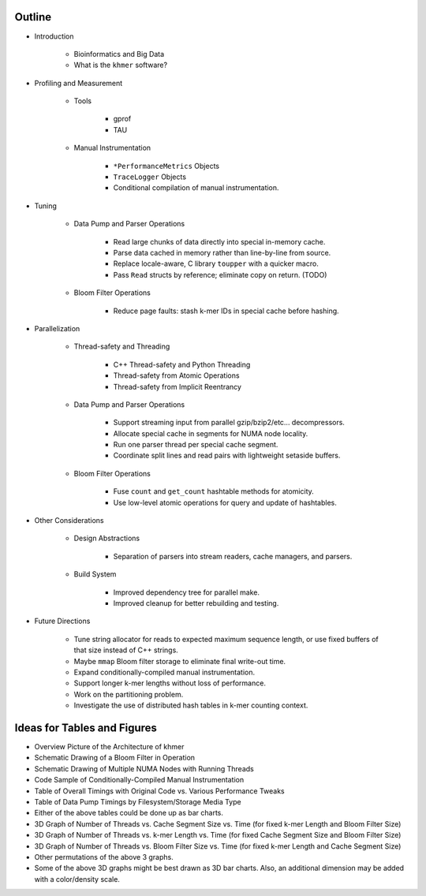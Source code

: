 Outline
=======

* Introduction

   * Bioinformatics and Big Data

   * What is the ``khmer`` software?

* Profiling and Measurement

   * Tools

      * gprof

      * TAU

   * Manual Instrumentation

      * ``*PerformanceMetrics`` Objects

      * ``TraceLogger`` Objects

      * Conditional compilation of manual instrumentation.

* Tuning

   * Data Pump and Parser Operations

      * Read large chunks of data directly into special in-memory cache.

      * Parse data cached in memory rather than line-by-line from source.

      * Replace locale-aware, C library ``toupper`` with a quicker macro.

      * Pass ``Read`` structs by reference; eliminate copy on return. (TODO)

   * Bloom Filter Operations

      * Reduce page faults: stash k-mer IDs in special cache before hashing.

* Parallelization

   * Thread-safety and Threading

      * C++ Thread-safety and Python Threading

      * Thread-safety from Atomic Operations

      * Thread-safety from Implicit Reentrancy

   * Data Pump and Parser Operations

      * Support streaming input from parallel gzip/bzip2/etc... decompressors.

      * Allocate special cache in segments for NUMA node locality.

      * Run one parser thread per special cache segment.

      * Coordinate split lines and read pairs with lightweight setaside buffers.

   * Bloom Filter Operations

      * Fuse ``count`` and ``get_count`` hashtable methods for atomicity.

      * Use low-level atomic operations for query and update of hashtables.

* Other Considerations

   * Design Abstractions

      * Separation of parsers into stream readers, cache managers, and parsers.

   * Build System

      * Improved dependency tree for parallel make.

      * Improved cleanup for better rebuilding and testing.

* Future Directions
   
   * Tune string allocator for reads to expected maximum sequence length,
     or use fixed buffers of that size instead of C++ strings.

   * Maybe ``mmap`` Bloom filter storage to eliminate final write-out time.

   * Expand conditionally-compiled manual instrumentation.

   * Support longer k-mer lengths without loss of performance.

   * Work on the partitioning problem.

   * Investigate the use of distributed hash tables in k-mer counting context.


Ideas for Tables and Figures
============================

* Overview Picture of the Architecture of khmer

* Schematic Drawing of a Bloom Filter in Operation

* Schematic Drawing of Multiple NUMA Nodes with Running Threads

* Code Sample of Conditionally-Compiled Manual Instrumentation

* Table of Overall Timings with Original Code vs. Various Performance Tweaks

* Table of Data Pump Timings by Filesystem/Storage Media Type

* Either of the above tables could be done up as bar charts.

* 3D Graph of Number of Threads vs. Cache Segment Size vs. Time
  (for fixed k-mer Length and Bloom Filter Size)

* 3D Graph of Number of Threads vs. k-mer Length vs. Time
  (for fixed Cache Segment Size and Bloom Filter Size)

* 3D Graph of Number of Threads vs. Bloom Filter Size vs. Time
  (for fixed k-mer Length and Cache Segment Size)

* Other permutations of the above 3 graphs.

* Some of the above 3D graphs might be best drawn as 3D bar charts.
  Also, an additional dimension may be added with a color/density scale.

.. vim: set ft=rst sw=3 sts=3 tw=80:
